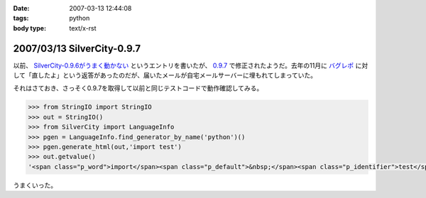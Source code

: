 :date: 2007-03-13 12:44:08
:tags: python
:body type: text/x-rst

===========================
2007/03/13 SilverCity-0.9.7
===========================

以前、 `SilverCity-0.9.6がうまく動かない`_ というエントリを書いたが、 `0.9.7`_ で修正されたようだ。去年の11月に `バグレポ`_ に対して「直したよ」という返答があったのだが、届いたメールが自宅メールサーバーに埋もれてしまっていた。

それはさておき、さっそく0.9.7を取得して以前と同じテストコードで動作確認してみる。

.. code-block:: python

    >>> from StringIO import StringIO
    >>> out = StringIO()
    >>> from SilverCity import LanguageInfo
    >>> pgen = LanguageInfo.find_generator_by_name('python')()
    >>> pgen.generate_html(out,'import test')
    >>> out.getvalue()
    '<span class="p_word">import</span><span class="p_default">&nbsp;</span><span class="p_identifier">test</span>'

うまくいった。

.. _`SilverCity-0.9.6がうまく動かない`: http://www.freia.jp/taka/blog/310
.. _`0.9.7`: http://sourceforge.net/project/showfiles.php?group_id=45693
.. _`バグレポ`: http://sourceforge.net/tracker/index.php?func=detail&aid=1424436&group_id=45693&atid=443739


.. :extend type: text/html
.. :extend:

